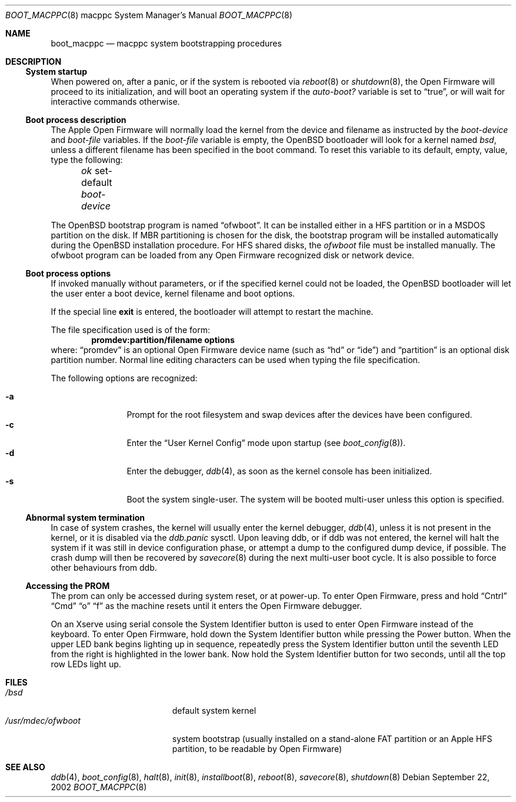 .\"	$OpenBSD: src/share/man/man8/man8.macppc/boot_macppc.8,v 1.14 2004/05/24 13:44:37 drahn Exp $
.\"
.\" Copyright (c) 1992, 1993
.\"	The Regents of the University of California.  All rights reserved.
.\"
.\" Redistribution and use in source and binary forms, with or without
.\" modification, are permitted provided that the following conditions
.\" are met:
.\" 1. Redistributions of source code must retain the above copyright
.\"    notice, this list of conditions and the following disclaimer.
.\" 2. Redistributions in binary form must reproduce the above copyright
.\"    notice, this list of conditions and the following disclaimer in the
.\"    documentation and/or other materials provided with the distribution.
.\" 3. Neither the name of the University nor the names of its contributors
.\"    may be used to endorse or promote products derived from this software
.\"    without specific prior written permission.
.\"
.\" THIS SOFTWARE IS PROVIDED BY THE REGENTS AND CONTRIBUTORS ``AS IS'' AND
.\" ANY EXPRESS OR IMPLIED WARRANTIES, INCLUDING, BUT NOT LIMITED TO, THE
.\" IMPLIED WARRANTIES OF MERCHANTABILITY AND FITNESS FOR A PARTICULAR PURPOSE
.\" ARE DISCLAIMED.  IN NO EVENT SHALL THE REGENTS OR CONTRIBUTORS BE LIABLE
.\" FOR ANY DIRECT, INDIRECT, INCIDENTAL, SPECIAL, EXEMPLARY, OR CONSEQUENTIAL
.\" DAMAGES (INCLUDING, BUT NOT LIMITED TO, PROCUREMENT OF SUBSTITUTE GOODS
.\" OR SERVICES; LOSS OF USE, DATA, OR PROFITS; OR BUSINESS INTERRUPTION)
.\" HOWEVER CAUSED AND ON ANY THEORY OF LIABILITY, WHETHER IN CONTRACT, STRICT
.\" LIABILITY, OR TORT (INCLUDING NEGLIGENCE OR OTHERWISE) ARISING IN ANY WAY
.\" OUT OF THE USE OF THIS SOFTWARE, EVEN IF ADVISED OF THE POSSIBILITY OF
.\" SUCH DAMAGE.
.\"
.\"     @(#)boot_macppc.8
.\"
.Dd September 22, 2002
.Dt BOOT_MACPPC 8 macppc
.Os
.Sh NAME
.Nm boot_macppc
.Nd macppc system bootstrapping procedures
.Sh DESCRIPTION
.Ss System startup
When powered on, after a panic, or if the system is rebooted via
.Xr reboot 8
or
.Xr shutdown 8 ,
the
.Tn Open Firmware
will proceed to its initialization, and will boot an operating system
if the
.Em auto-boot?\&
variable is set to
.Dq true ,
or will wait for interactive commands otherwise.
.Ss Boot process description
The Apple Open Firmware will normally load the kernel from the device and
filename as instructed by the
.Em boot-device
and
.Em boot-file
variables.
If the
.Em boot-file
variable is empty, the
.Ox
bootloader will look for a kernel named
.Pa bsd ,
unless a different filename has been specified in the boot command.
To reset this variable to its default, empty, value, type the following:
.Pp
.Em \	ok
set-default
.Em boot-device
.Pp
The
.Ox
bootstrap program is named
.Dq ofwboot .
It can be installed either in a HFS partition or in a
MSDOS partition on the disk.
If MBR partitioning is chosen for
the disk, the bootstrap program will be installed automatically during the
.Ox
installation procedure.
For HFS shared disks, the
.Pa ofwboot
file must be installed manually.
The ofwboot program can be loaded from any Open Firmware recognized
disk or network device.
.Ss Boot process options
If invoked manually without parameters, or if the specified kernel could
not be loaded, the
.Ox
bootloader will let the user enter a boot device, kernel
filename and boot options.
.Pp
If the special line
.Ic exit
is entered, the bootloader will attempt to restart the machine.
.Pp
The file specification used is of the form:
.Dl promdev:partition/filename options
where:
.Dq promdev
is an optional
.Tn Open Firmware
device name (such as
.Dq hd
or
.Dq ide )
and
.Dq partition
is an optional disk partition number.
Normal line editing characters can be used when typing the file
specification.
.Pp
The following options are recognized:
.Bl -tag -width "-XXX" -offset indent -compact
.Pp
.It Fl a
Prompt for the root filesystem and swap devices after the devices have
been configured.
.It Fl c
Enter the
.Dq User Kernel Config
mode upon startup
.Pq see Xr boot_config 8 .
.It Fl d
Enter the debugger,
.Xr ddb 4 ,
as soon as the kernel console has been initialized.
.It Fl s
Boot the system single-user.
The system will be booted multi-user unless this option is specified.
.El
.Ss Abnormal system termination
In case of system crashes, the kernel will usually enter the kernel
debugger,
.Xr ddb 4 ,
unless it is not present in the kernel, or it is disabled via the
.Em ddb.panic
sysctl.
Upon leaving ddb, or if ddb was not entered, the kernel will halt the system
if it was still in device configuration phase, or attempt a dump to the
configured dump device, if possible.
The crash dump will then be recovered by
.Xr savecore 8
during the next multi-user boot cycle.
It is also possible to force other behaviours from ddb.
.Ss Accessing the PROM
The prom can only be accessed during system reset, or at power-up.
To enter Open Firmware, press and hold
.Dq Cntrl
.Dq Cmd
.Dq o
.Dq f
as the machine resets until it enters the Open Firmware debugger.
.Pp
On an Xserve using serial console the System Identifier button is used to
enter Open Firmware instead of the keyboard.
To enter Open Firmware, hold down the System Identifier button while pressing
the Power button.
When the upper LED bank begins lighting up in sequence, repeatedly press
the System Identifier button until the seventh LED from the right is
highlighted in the lower bank. 
Now hold the System Identifier button for two seconds, until all the top
row LEDs light up.
.Sh FILES
.Bl -tag -width /usr/mdec/ofwboot -compact
.It Pa /bsd
default system kernel
.It Pa /usr/mdec/ofwboot
system bootstrap (usually installed on a stand-alone FAT partition or an
.Tn Apple
HFS partition, to be readable by Open Firmware)
.El
.Sh SEE ALSO
.Xr ddb 4 ,
.Xr boot_config 8 ,
.Xr halt 8 ,
.Xr init 8 ,
.Xr installboot 8 ,
.Xr reboot 8 ,
.Xr savecore 8 ,
.Xr shutdown 8
